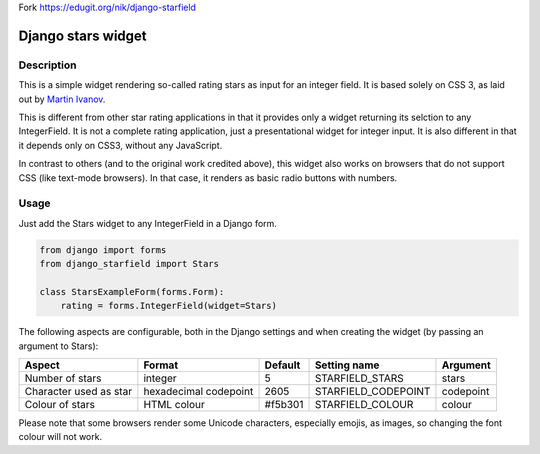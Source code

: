 Fork https://edugit.org/nik/django-starfield

Django stars widget
===================

Description
-----------

This is a simple widget rendering so-called rating stars as input for an
integer field. It is based solely on CSS 3, as laid out by `Martin Ivanov
<http://experiments.wemakesites.net/css3-rating-stars-with-selection.html>`_.

This is different from other star rating applications in that it provides
only a widget returning its selction to any IntegerField. It is not a
complete rating application, just a presentational widget for integer input.
It is also different in that it depends only on CSS3, without any
JavaScript.

In contrast to others (and to the original work credited above), this widget
also works on browsers that do not support CSS (like text-mode browsers). In
that case, it renders as basic radio buttons with numbers.

Usage
-----

Just add the Stars widget to any IntegerField in a Django form.

.. code:: python

  from django import forms
  from django_starfield import Stars

  class StarsExampleForm(forms.Form):
      rating = forms.IntegerField(widget=Stars)

The following aspects are configurable, both in the Django settings and when
creating the widget (by passing an argument to Stars):

+------------------------+-----------------------+---------+---------------------+-----------+
| Aspect                 | Format                | Default | Setting name        | Argument  |
+========================+=======================+=========+=====================+===========+
| Number of stars        | integer               | 5       | STARFIELD_STARS     | stars     |
+------------------------+-----------------------+---------+---------------------+-----------+
| Character used as star | hexadecimal codepoint | 2605    | STARFIELD_CODEPOINT | codepoint |
+------------------------+-----------------------+---------+---------------------+-----------+
| Colour of stars        | HTML colour           | #f5b301 | STARFIELD_COLOUR    | colour    |
+------------------------+-----------------------+---------+---------------------+-----------+

Please note that some browsers render some Unicode characters, especially
emojis, as images, so changing the font colour will not work.
